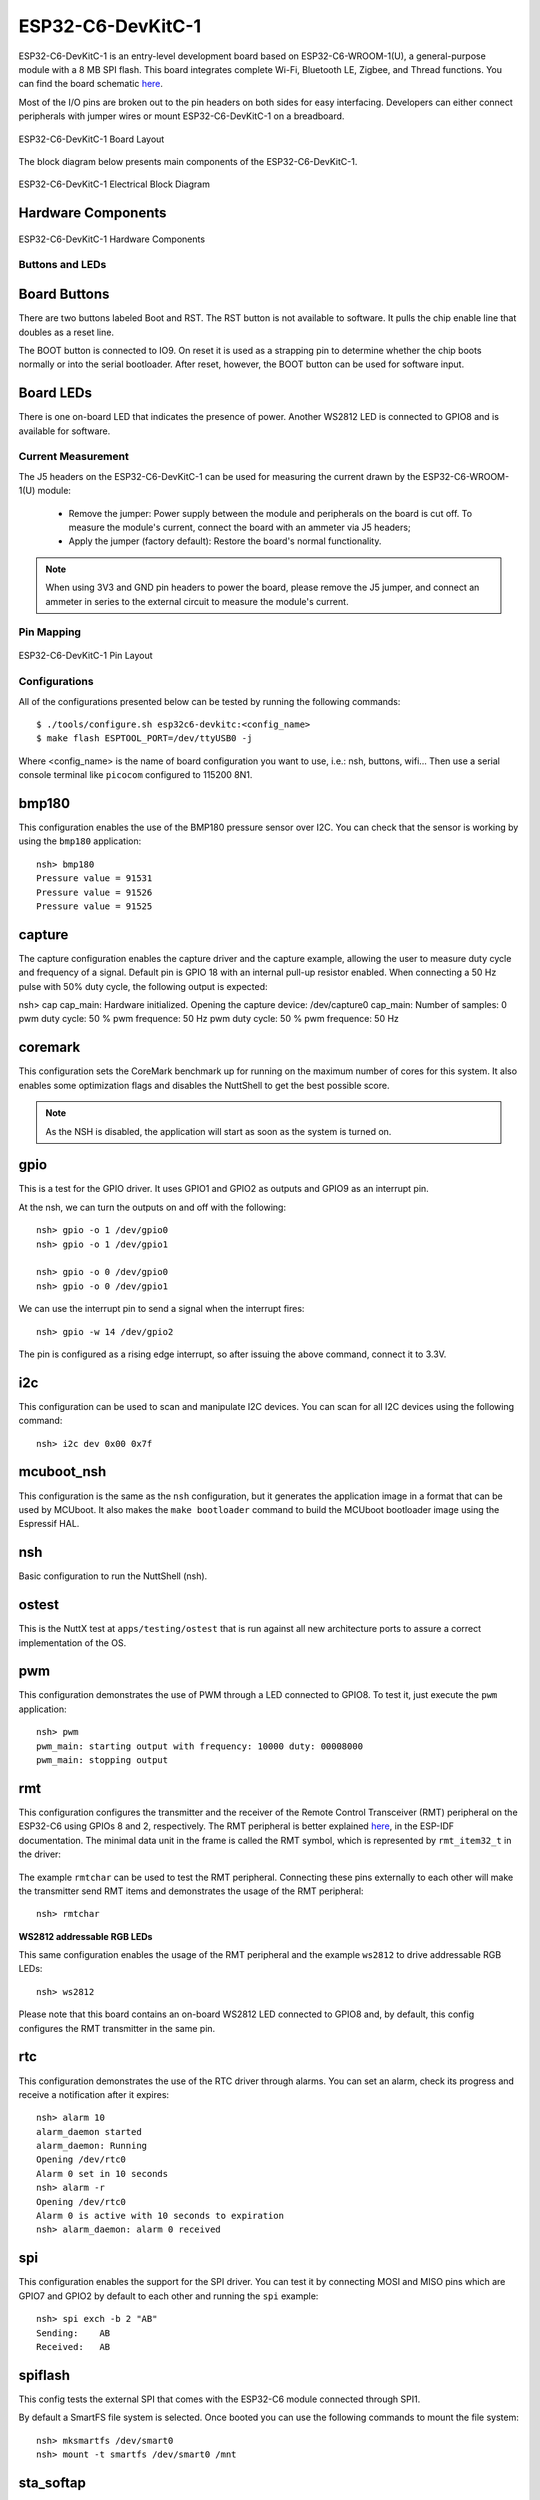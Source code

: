 ==================
ESP32-C6-DevKitC-1
==================

ESP32-C6-DevKitC-1 is an entry-level development board based on ESP32-C6-WROOM-1(U),
a general-purpose module with a 8 MB SPI flash. This board integrates complete Wi-Fi,
Bluetooth LE, Zigbee, and Thread functions. You can find the board schematic
`here <https://espressif-docs.readthedocs-hosted.com/projects/esp-dev-kits/en/latest/_static/esp32-c6-devkitc-1/schematics/esp32-c6-devkitc-1-schematics_v1.2.pdf>`_.

Most of the I/O pins are broken out to the pin headers on both sides for easy interfacing.
Developers can either connect peripherals with jumper wires or mount ESP32-C6-DevKitC-1 on
a breadboard.

.. figure:: esp32-c6-devkitc-1-isometric_v1.2.png
    :alt: ESP32-C6-DevKitC-1 Board Layout
    :figclass: align-center

    ESP32-C6-DevKitC-1 Board Layout

The block diagram below presents main components of the ESP32-C6-DevKitC-1.

.. figure:: esp32-c6-devkitc-1-v1.2-block-diagram.png
    :alt: ESP32-C6-DevKitC-1 Electrical Block Diagram
    :figclass: align-center

    ESP32-C6-DevKitC-1 Electrical Block Diagram

Hardware Components
-------------------

.. figure:: esp32-c6-devkitc-1-v1.2-annotated-photo.png
    :alt: ESP32-C6-DevKitC-1 Hardware Components
    :figclass: align-center

    ESP32-C6-DevKitC-1 Hardware Components

Buttons and LEDs
================

Board Buttons
--------------
There are two buttons labeled Boot and RST. The RST button is not available
to software. It pulls the chip enable line that doubles as a reset line.

The BOOT button is connected to IO9. On reset it is used as a strapping
pin to determine whether the chip boots normally or into the serial
bootloader. After reset, however, the BOOT button can be used for software
input.

Board LEDs
----------

There is one on-board LED that indicates the presence of power.
Another WS2812 LED is connected to GPIO8 and is available for software.

Current Measurement
===================

The J5 headers on the ESP32-C6-DevKitC-1 can be used for measuring the current
drawn by the ESP32-C6-WROOM-1(U) module:

    - Remove the jumper: Power supply between the module and peripherals on the
      board is cut off. To measure the module's current, connect the board with an
      ammeter via J5 headers;
    - Apply the jumper (factory default): Restore the board's normal functionality.

.. note::
    When using 3V3 and GND pin headers to power the board, please remove the J5 jumper,
    and connect an ammeter in series to the external circuit to measure the module's current.

Pin Mapping
===========

.. figure:: esp32-c6-devkitc-1-pin-layout.png
    :alt: ESP32-C6-DevKitC pin layout
    :figclass: align-center

    ESP32-C6-DevKitC-1 Pin Layout

Configurations
==============

All of the configurations presented below can be tested by running the following commands::

    $ ./tools/configure.sh esp32c6-devkitc:<config_name>
    $ make flash ESPTOOL_PORT=/dev/ttyUSB0 -j

Where <config_name> is the name of board configuration you want to use, i.e.: nsh, buttons, wifi...
Then use a serial console terminal like ``picocom`` configured to 115200 8N1.

bmp180
------

This configuration enables the use of the BMP180 pressure sensor over I2C.
You can check that the sensor is working by using the ``bmp180`` application::

    nsh> bmp180
    Pressure value = 91531
    Pressure value = 91526
    Pressure value = 91525

capture
--------

The capture configuration enables the capture driver and the capture example, allowing
the user to measure duty cycle and frequency of a signal. Default pin is GPIO 18 with
an internal pull-up resistor enabled. When connecting a 50 Hz pulse with 50% duty cycle,
the following output is expected:

nsh> cap
cap_main: Hardware initialized. Opening the capture device: /dev/capture0
cap_main: Number of samples: 0
pwm duty cycle: 50 % 
pwm frequence: 50 Hz 
pwm duty cycle: 50 % 
pwm frequence: 50 Hz 

coremark
--------

This configuration sets the CoreMark benchmark up for running on the maximum
number of cores for this system. It also enables some optimization flags and
disables the NuttShell to get the best possible score.

.. note:: As the NSH is disabled, the application will start as soon as the
  system is turned on.

gpio
----

This is a test for the GPIO driver. It uses GPIO1 and GPIO2 as outputs and
GPIO9 as an interrupt pin.

At the nsh, we can turn the outputs on and off with the following::

    nsh> gpio -o 1 /dev/gpio0
    nsh> gpio -o 1 /dev/gpio1

    nsh> gpio -o 0 /dev/gpio0
    nsh> gpio -o 0 /dev/gpio1

We can use the interrupt pin to send a signal when the interrupt fires::

    nsh> gpio -w 14 /dev/gpio2

The pin is configured as a rising edge interrupt, so after issuing the
above command, connect it to 3.3V.

i2c
---

This configuration can be used to scan and manipulate I2C devices.
You can scan for all I2C devices using the following command::

    nsh> i2c dev 0x00 0x7f

mcuboot_nsh
--------------------

This configuration is the same as the ``nsh`` configuration, but it generates the application
image in a format that can be used by MCUboot. It also makes the ``make bootloader`` command to
build the MCUboot bootloader image using the Espressif HAL.

nsh
---

Basic configuration to run the NuttShell (nsh).

ostest
------

This is the NuttX test at ``apps/testing/ostest`` that is run against all new
architecture ports to assure a correct implementation of the OS.

pwm
---

This configuration demonstrates the use of PWM through a LED connected to GPIO8.
To test it, just execute the ``pwm`` application::

    nsh> pwm
    pwm_main: starting output with frequency: 10000 duty: 00008000
    pwm_main: stopping output

rmt
---

This configuration configures the transmitter and the receiver of the
Remote Control Transceiver (RMT) peripheral on the ESP32-C6 using GPIOs 8
and 2, respectively. The RMT peripheral is better explained
`here <https://docs.espressif.com/projects/esp-idf/en/latest/esp32c6/api-reference/peripherals/rmt.html>`__,
in the ESP-IDF documentation. The minimal data unit in the frame is called the
RMT symbol, which is represented by ``rmt_item32_t`` in the driver:

.. figure:: rmt_symbol.png
   :align: center

The example ``rmtchar`` can be used to test the RMT peripheral. Connecting
these pins externally to each other will make the transmitter send RMT items
and demonstrates the usage of the RMT peripheral::

    nsh> rmtchar

**WS2812 addressable RGB LEDs**

This same configuration enables the usage of the RMT peripheral and the example
``ws2812`` to drive addressable RGB LEDs::

    nsh> ws2812

Please note that this board contains an on-board WS2812 LED connected to GPIO8
and, by default, this config configures the RMT transmitter in the same pin.

rtc
---

This configuration demonstrates the use of the RTC driver through alarms.
You can set an alarm, check its progress and receive a notification after it expires::

    nsh> alarm 10
    alarm_daemon started
    alarm_daemon: Running
    Opening /dev/rtc0
    Alarm 0 set in 10 seconds
    nsh> alarm -r
    Opening /dev/rtc0
    Alarm 0 is active with 10 seconds to expiration
    nsh> alarm_daemon: alarm 0 received

spi
--------

This configuration enables the support for the SPI driver.
You can test it by connecting MOSI and MISO pins which are GPIO7 and GPIO2
by default to each other and running the ``spi`` example::

    nsh> spi exch -b 2 "AB"
    Sending:	AB
    Received:	AB

spiflash
--------

This config tests the external SPI that comes with the ESP32-C6 module connected
through SPI1.

By default a SmartFS file system is selected.
Once booted you can use the following commands to mount the file system::

    nsh> mksmartfs /dev/smart0
    nsh> mount -t smartfs /dev/smart0 /mnt

sta_softap
----------

With this configuration you can run these commands to be able
to connect your smartphone or laptop to your board::

  nsh> ifup wlan1
  nsh> dhcpd_start wlan1
  nsh> wapi psk wlan1 mypasswd 3
  nsh> wapi essid wlan1 nuttxap 1

In this case, you are creating the access point ``nuttxapp`` in your board and to
connect to it on your smartphone you will be required to type the password ``mypasswd``
using WPA2.

.. tip:: Please refer to :ref:`ESP32 Wi-Fi SoftAP Mode <esp32_wi-fi_softap>`
  for more information.

The ``dhcpd_start`` is necessary to let your board to associate an IP to your smartphone.

timer
-----

This config test the general use purpose timers. It includes the 4 timers,
adds driver support, registers the timers as devices and includes the timer
example.

To test it, just run the following::

  nsh> timer -d /dev/timerx

Where x in the timer instance.

twai
----

This configuration enables the support for the TWAI (Two-Wire Automotive Interface) driver.
You can test it by connecting TWAI RX and TWAI TX pins which are GPIO0 and GPIO2 by default
to an external transceiver or connecting TWAI RX to TWAI TX pin by enabling
the `CONFIG_CAN_LOOPBACK` option (``Device Drivers -> CAN Driver Support -> CAN loopback mode``)
and running the ``can`` example::

    nsh> can
    nmsgs: 0
    min ID: 1 max ID: 2047
    Bit timing:
      Baud: 1000000
      TSEG1: 15
      TSEG2: 4
        SJW: 3
      ID:    1 DLC: 1

usbconsole
----------

This configuration tests the built-in USB-to-serial converter found in ESP32-C6.
``esptool`` can be used to check the version of the chip and if this feature is
supported.  Running ``esptool.py -p <port> chip_id`` should have ``Chip is
ESP32-C6`` in its output.
When connecting the board a new device should appear, a ``/dev/ttyACMX`` on Linux
or a ``/dev/cu.usbmodemXXX`` om macOS.
This can be used to flash and monitor the device with the usual commands::

    make download ESPTOOL_PORT=/dev/ttyACM0
    minicom -D /dev/ttyACM0

watchdog
--------

This configuration tests the watchdog timers. It includes the 1 MWDTS,
adds driver support, registers the WDTs as devices and includes the watchdog
example application.

To test it, just run the following command::

    nsh> wdog -i /dev/watchdogX

Where X is the watchdog instance.

wifi
----

Enables Wi-Fi support. You can define your credentials this way::

    $ make menuconfig
    -> Application Configuration
        -> Network Utilities
            -> Network initialization (NETUTILS_NETINIT [=y])
                -> WAPI Configuration

Or if you don't want to keep it saved in the firmware you can do it
at runtime::

    nsh> wapi psk wlan0 mypasswd 3
    nsh> wapi essid wlan0 myssid 1
    nsh> renew wlan0

.. tip:: Please refer to :ref:`ESP32 Wi-Fi Station Mode <esp32_wi-fi_sta>`
  for more information.
